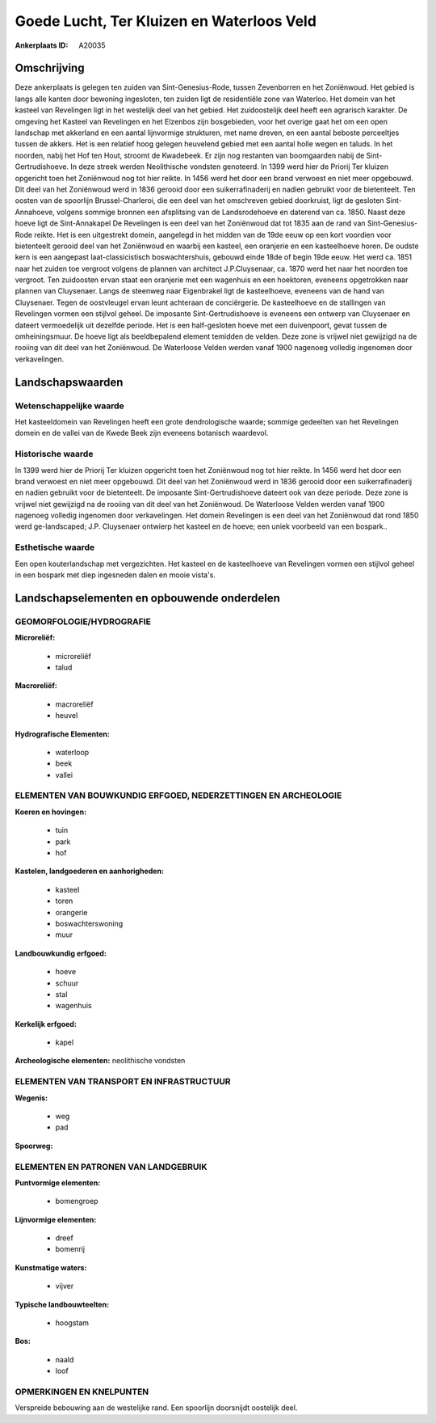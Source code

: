 Goede Lucht, Ter Kluizen en Waterloos Veld
==========================================

:Ankerplaats ID: A20035




Omschrijving
------------

Deze ankerplaats is gelegen ten zuiden van Sint-Genesius-Rode, tussen
Zevenborren en het Zoniënwoud. Het gebied is langs alle kanten door
bewoning ingesloten, ten zuiden ligt de residentiële zone van Waterloo.
Het domein van het kasteel van Revelingen ligt in het westelijk deel van
het gebied. Het zuidoostelijk deel heeft een agrarisch karakter. De
omgeving het Kasteel van Revelingen en het Elzenbos zijn bosgebieden,
voor het overige gaat het om een open landschap met akkerland en een
aantal lijnvormige strukturen, met name dreven, en een aantal beboste
perceeltjes tussen de akkers. Het is een relatief hoog gelegen heuvelend
gebied met een aantal holle wegen en taluds. In het noorden, nabij het
Hof ten Hout, stroomt de Kwadebeek. Er zijn nog restanten van
boomgaarden nabij de Sint-Gertrudishoeve. In deze streek werden
Neolithische vondsten genoteerd. In 1399 werd hier de Priorij Ter
kluizen opgericht toen het Zoniënwoud nog tot hier reikte. In 1456 werd
het door een brand verwoest en niet meer opgebouwd. Dit deel van het
Zoniënwoud werd in 1836 gerooid door een suikerrafinaderij en nadien
gebruikt voor de bietenteelt. Ten oosten van de spoorlijn
Brussel-Charleroi, die een deel van het omschreven gebied doorkruist,
ligt de gesloten Sint-Annahoeve, volgens sommige bronnen een afsplitsing
van de Landsrodehoeve en daterend van ca. 1850. Naast deze hoeve ligt de
Sint-Annakapel De Revelingen is een deel van het Zoniënwoud dat tot 1835
aan de rand van Sint-Genesius-Rode reikte. Het is een uitgestrekt
domein, aangelegd in het midden van de 19de eeuw op een kort voordien
voor bietenteelt gerooid deel van het Zoniënwoud en waarbij een kasteel,
een oranjerie en een kasteelhoeve horen. De oudste kern is een aangepast
laat-classicistisch boswachtershuis, gebouwd einde 18de of begin 19de
eeuw. Het werd ca. 1851 naar het zuiden toe vergroot volgens de plannen
van architect J.P.Cluysenaar, ca. 1870 werd het naar het noorden toe
vergroot. Ten zuidoosten ervan staat een oranjerie met een wagenhuis en
een hoektoren, eveneens opgetrokken naar plannen van Cluysenaer. Langs
de steenweg naar Eigenbrakel ligt de kasteelhoeve, eveneens van de hand
van Cluysenaer. Tegen de oostvleugel ervan leunt achteraan de
conciërgerie. De kasteelhoeve en de stallingen van Revelingen vormen een
stijlvol geheel. De imposante Sint-Gertrudishoeve is eveneens een
ontwerp van Cluysenaer en dateert vermoedelijk uit dezelfde periode. Het
is een half-gesloten hoeve met een duivenpoort, gevat tussen de
omheiningsmuur. De hoeve ligt als beeldbepalend element temidden de
velden. Deze zone is vrijwel niet gewijzigd na de rooiing van dit deel
van het Zoniënwoud. De Waterloose Velden werden vanaf 1900 nagenoeg
volledig ingenomen door verkavelingen.



Landschapswaarden
-----------------


Wetenschappelijke waarde
~~~~~~~~~~~~~~~~~~~~~~~~

Het kasteeldomein van Revelingen heeft een grote dendrologische
waarde; sommige gedeelten van het Revelingen domein en de vallei van de
Kwede Beek zijn eveneens botanisch waardevol.

Historische waarde
~~~~~~~~~~~~~~~~~~

In 1399 werd hier de Priorij Ter kluizen opgericht toen het
Zoniënwoud nog tot hier reikte. In 1456 werd het door een brand verwoest
en niet meer opgebouwd. Dit deel van het Zoniënwoud werd in 1836 gerooid
door een suikerrafinaderij en nadien gebruikt voor de bietenteelt. De
imposante Sint-Gertrudishoeve dateert ook van deze periode. Deze zone is
vrijwel niet gewijzigd na de rooiing van dit deel van het Zoniënwoud. De
Waterloose Velden werden vanaf 1900 nagenoeg volledig ingenomen door
verkavelingen. Het domein Revelingen is een deel van het Zoniënwoud dat
rond 1850 werd ge-landscaped; J.P. Cluysenaer ontwierp het kasteel en de
hoeve; een uniek voorbeeld van een bospark..

Esthetische waarde
~~~~~~~~~~~~~~~~~~

Een open kouterlandschap met vergezichten. Het
kasteel en de kasteelhoeve van Revelingen vormen een stijlvol geheel in
een bospark met diep ingesneden dalen en mooie vista's.



Landschapselementen en opbouwende onderdelen
--------------------------------------------



GEOMORFOLOGIE/HYDROGRAFIE
~~~~~~~~~~~~~~~~~~~~~~~~

**Microreliëf:**

 * microreliëf
 * talud


**Macroreliëf:**

 * macroreliëf
 * heuvel

**Hydrografische Elementen:**

 * waterloop
 * beek
 * vallei



ELEMENTEN VAN BOUWKUNDIG ERFGOED, NEDERZETTINGEN EN ARCHEOLOGIE
~~~~~~~~~~~~~~~~~~~~~~~~~~~~~~~~~~~~~~~~~~~~~~~~~~~~~~~~~~~~~~~

**Koeren en hovingen:**

 * tuin
 * park
 * hof


**Kastelen, landgoederen en aanhorigheden:**

 * kasteel
 * toren
 * orangerie
 * boswachterswoning
 * muur


**Landbouwkundig erfgoed:**

 * hoeve
 * schuur
 * stal
 * wagenhuis


**Kerkelijk erfgoed:**

 * kapel


**Archeologische elementen:**
neolithische vondsten

ELEMENTEN VAN TRANSPORT EN INFRASTRUCTUUR
~~~~~~~~~~~~~~~~~~~~~~~~~~~~~~~~~~~~~~~~~

**Wegenis:**

 * weg
 * pad


**Spoorweg:**

ELEMENTEN EN PATRONEN VAN LANDGEBRUIK
~~~~~~~~~~~~~~~~~~~~~~~~~~~~~~~~~~~~~

**Puntvormige elementen:**

 * bomengroep


**Lijnvormige elementen:**

 * dreef
 * bomenrij

**Kunstmatige waters:**

 * vijver


**Typische landbouwteelten:**

 * hoogstam


**Bos:**

 * naald
 * loof



OPMERKINGEN EN KNELPUNTEN
~~~~~~~~~~~~~~~~~~~~~~~~

Verspreide bebouwing aan de westelijke rand. Een spoorlijn doorsnijdt
oostelijk deel.
